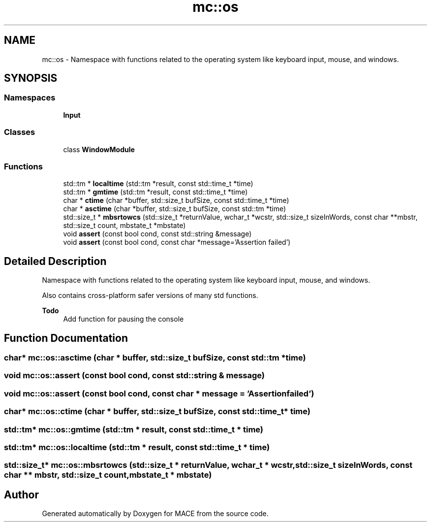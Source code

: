 .TH "mc::os" 3 "Sat Jan 14 2017" "Version Alpha" "MACE" \" -*- nroff -*-
.ad l
.nh
.SH NAME
mc::os \- Namespace with functions related to the operating system like keyboard input, mouse, and windows\&.  

.SH SYNOPSIS
.br
.PP
.SS "Namespaces"

.in +1c
.ti -1c
.RI " \fBInput\fP"
.br
.in -1c
.SS "Classes"

.in +1c
.ti -1c
.RI "class \fBWindowModule\fP"
.br
.in -1c
.SS "Functions"

.in +1c
.ti -1c
.RI "std::tm * \fBlocaltime\fP (std::tm *result, const std::time_t *time)"
.br
.ti -1c
.RI "std::tm * \fBgmtime\fP (std::tm *result, const std::time_t *time)"
.br
.ti -1c
.RI "char * \fBctime\fP (char *buffer, std::size_t bufSize, const std::time_t *time)"
.br
.ti -1c
.RI "char * \fBasctime\fP (char *buffer, std::size_t bufSize, const std::tm *time)"
.br
.ti -1c
.RI "std::size_t * \fBmbsrtowcs\fP (std::size_t *returnValue, wchar_t *wcstr, std::size_t sizeInWords, const char **mbstr, std::size_t count, mbstate_t *mbstate)"
.br
.ti -1c
.RI "void \fBassert\fP (const bool cond, const std::string &message)"
.br
.ti -1c
.RI "void \fBassert\fP (const bool cond, const char *message='Assertion failed')"
.br
.in -1c
.SH "Detailed Description"
.PP 
Namespace with functions related to the operating system like keyboard input, mouse, and windows\&. 

Also contains cross-platform safer versions of many std functions\&.
.PP
\fBTodo\fP
.RS 4
Add function for pausing the console 
.RE
.PP

.SH "Function Documentation"
.PP 
.SS "char* mc::os::asctime (char * buffer, std::size_t bufSize, const std::tm * time)"

.SS "void mc::os::assert (const bool cond, const std::string & message)"

.SS "void mc::os::assert (const bool cond, const char * message = \fC'Assertion failed'\fP)"

.SS "char* mc::os::ctime (char * buffer, std::size_t bufSize, const std::time_t * time)"

.SS "std::tm* mc::os::gmtime (std::tm * result, const std::time_t * time)"

.SS "std::tm* mc::os::localtime (std::tm * result, const std::time_t * time)"

.SS "std::size_t* mc::os::mbsrtowcs (std::size_t * returnValue, wchar_t * wcstr, std::size_t sizeInWords, const char ** mbstr, std::size_t count, mbstate_t * mbstate)"

.SH "Author"
.PP 
Generated automatically by Doxygen for MACE from the source code\&.
